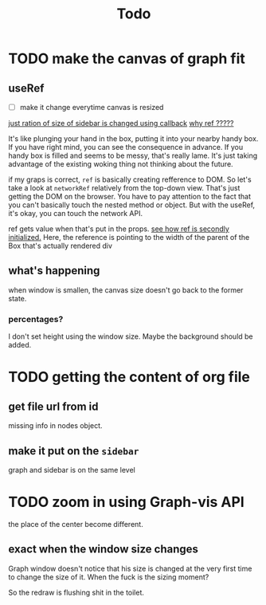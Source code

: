 #+title: Todo

* TODO make the canvas of graph fit
** useRef
- [ ] make it change everytime canvas is resized
[[file:~/Dropbox/POKE/Web/raedme/src/sidebar.tsx::const updateSidebarContentWidth = useCallback(() => {][just ration of size of sidebar is changed using callback]]
[[file:~/Dropbox/POKE/Web/raedme/src/sidebar.tsx::const width = sidebarWrapRef.current.parentElement.clientWidth * u - scrollbarWidth;][why _ref_ ?????]]

It's like plunging your hand in the box, putting it into your nearby handy box. If you have right mind, you can see the consequence in advance. If you handy box is filled and seems to be messy, that's really lame. It's just taking advantage of the existing woking thing not thinking about the future.

if my graps is correct, ~ref~ is basically creating refference to DOM. So let's take a look at ~networkRef~ relatively from the top-down view. That's just getting the DOM on the browser. You have to pay attention to the fact that you can't basically touch the nested method or object. But with the useRef, it's okay, you can touch the network API.

ref gets value when that's put in the props.
[[file:~/Dropbox/POKE/Web/raedme/src/sidebar.tsx::ref={sidebarWrapRef}][see how ref is secondly initialized.]] Here, the reference is pointing to the width of the parent of the Box that's actually rendered div

** what's happening
when window is smallen, the canvas size doesn't go back to the former state.

*** percentages?
I don't set height using the window size.
Maybe the background should be added.
* TODO getting the content of org file
** get file url from id
missing info in nodes object.
** make it put on the ~sidebar~
graph and sidebar is on the same level
* TODO zoom in using Graph-vis API
the place of the center become different.
** exact when the window size changes
Graph window doesn't notice that his size is changed at the very first time to change the size of it. When the fuck is the sizing moment?

So the redraw is flushing shit in the toilet.
